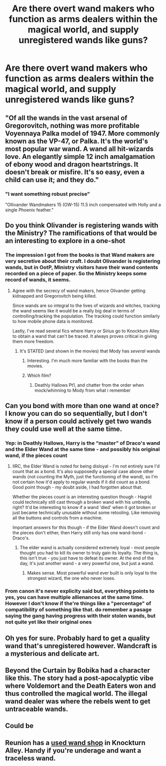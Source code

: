 #+TITLE: Are there overt wand makers who function as arms dealers within the magical world, and supply unregistered wands like guns?

* Are there overt wand makers who function as arms dealers within the magical world, and supply unregistered wands like guns?
:PROPERTIES:
:Author: TheGingerUnderUrBed
:Score: 59
:DateUnix: 1613697663.0
:DateShort: 2021-Feb-19
:FlairText: Discussion
:END:

** "Of all the wands in the vast arsenal of Gregorovitch, nothing was more profitable Voyennaya Palka model of 1947. More commonly known as the VP-47, or Palka. It's the world's most popular war wand. A wand all hit-wizards love. An elegantly simple 12 inch amalgamation of ebony wood and dragon heartstrings. It doesn't break or misfire. It's so easy, even a child can use it; and they do."
:PROPERTIES:
:Author: caligoolamagnus
:Score: 59
:DateUnix: 1613713860.0
:DateShort: 2021-Feb-19
:END:

*** "I want something robust precise"

"Ollivander Wandmakers 15 (OW-15) 11.5 inch compensated with Holly and a single Phoenix feather."
:PROPERTIES:
:Author: Scarlet_maximoff
:Score: 6
:DateUnix: 1613763294.0
:DateShort: 2021-Feb-19
:END:


** Do you think Olivander is registering wands with the Ministry? The ramifications of that would be an interesting to explore in a one-shot
:PROPERTIES:
:Author: A2groundhog
:Score: 24
:DateUnix: 1613708294.0
:DateShort: 2021-Feb-19
:END:

*** The impression I got from the books is that Wand makers are very secretive about their craft. I doubt Olivander is registering wands, but in OotP, Ministry visitors have their wand contents recorded on a piece of paper. So the Ministry keeps some record of wands, it seems.
:PROPERTIES:
:Score: 30
:DateUnix: 1613709366.0
:DateShort: 2021-Feb-19
:END:

**** Agree with the secrecy of wand makers, hence Olivander getting kidnapped and Gregorovitch being killed.

Since wands are so integral to the lives of wizards and witches, tracking the wand seems like it would be a really big deal in terms of controlling/tracking the population. The tracking could function similarly to how mobile phone data is monitored.

Lastly, I've read several fics where Harry or Sirius go to Knockturn Alley to obtain a wand that can't be traced. It always proves critical in giving them more freedom.
:PROPERTIES:
:Author: A2groundhog
:Score: 9
:DateUnix: 1613752322.0
:DateShort: 2021-Feb-19
:END:

***** It's STATED (and shown in the movies) that Mody has /several/ wands
:PROPERTIES:
:Author: BloodMst
:Score: 1
:DateUnix: 1613781825.0
:DateShort: 2021-Feb-20
:END:

****** Interesting. I'm much more familiar with the books than the movies.
:PROPERTIES:
:Author: A2groundhog
:Score: 1
:DateUnix: 1613839960.0
:DateShort: 2021-Feb-20
:END:


****** Which film?
:PROPERTIES:
:Score: 1
:DateUnix: 1613782279.0
:DateShort: 2021-Feb-20
:END:

******* Deathly Hallows Pt1, and chatter from the order when mock/whinning to Mody from what i remember
:PROPERTIES:
:Author: BloodMst
:Score: 1
:DateUnix: 1613782645.0
:DateShort: 2021-Feb-20
:END:


** Can you bond with more than one wand at once? I know you can do so sequentially, but I don't know if a person could actively get two wands they could use well at the same time.
:PROPERTIES:
:Author: Avalon1632
:Score: 9
:DateUnix: 1613724395.0
:DateShort: 2021-Feb-19
:END:

*** Yep: in Deathly Hallows, Harry is the “master” of Draco's wand and the Elder Wand at the same time - and possibly his original wand, if the pieces count
:PROPERTIES:
:Author: dancortens
:Score: 7
:DateUnix: 1613734261.0
:DateShort: 2021-Feb-19
:END:

**** IIRC, the Elder Wand is noted for being disloyal - I'm not entirely sure I'd count that as a bond. It's also supposedly a special case above other wands (not counting the Myth, just the functioning of the wand), so I'm not certain how it'd apply to regular wands if it did count as a bond. Good point though - my doubt aside, I had forgotten about that.

Whether the pieces count is an interesting question though - Hagrid could technically still cast through a broken wand with his umbrella, right? It'd be interesting to know if a wand 'died' when it got broken or just became technically unusable without some retooling. Like removing all the buttons and controls from a machine.

Important answers for this though - if the Elder Wand doesn't count and the pieces don't either, then Harry still only has one wand-bond - Draco's.
:PROPERTIES:
:Author: Avalon1632
:Score: 4
:DateUnix: 1613736517.0
:DateShort: 2021-Feb-19
:END:

***** The elder wand is actually considered extremely loyal - most people thought you had to kill its owner to truly gain its loyalty. The thing is, this isn't true - you just have to defeat its owner. At the end of the day, it's just another wand - a very powerful one, but just a wand.
:PROPERTIES:
:Author: dancortens
:Score: 5
:DateUnix: 1613742549.0
:DateShort: 2021-Feb-19
:END:

****** Makes sense. Most powerful wand ever built is only loyal to the strongest wizard, the one who never loses.
:PROPERTIES:
:Author: Laz505
:Score: 3
:DateUnix: 1613766693.0
:DateShort: 2021-Feb-20
:END:


*** From canon it's never explicity said but, everything points to yes, you can have multiple allienances at the same time. However I don't know if the're things like a "percentage" of compatibility of something like that. do remember a pasage saying the gang having progress with their stolen wands, but not quite yet like their original ones
:PROPERTIES:
:Author: BloodMst
:Score: 1
:DateUnix: 1613779716.0
:DateShort: 2021-Feb-20
:END:


** Oh yes for sure. Probably hard to get a quality wand that's unregistered however. Wandcraft is a mysterious and delicate art.
:PROPERTIES:
:Author: capeus
:Score: 8
:DateUnix: 1613712116.0
:DateShort: 2021-Feb-19
:END:


** Beyond the Curtain by Bobika had a character like this. The story had a post-apocalyptic vibe where Voldemort and the Death Eaters won and thus controlled the magical world. The illegal wand dealer was where the rebels went to get untraceable wands.
:PROPERTIES:
:Author: Termsndconditions
:Score: 5
:DateUnix: 1613743427.0
:DateShort: 2021-Feb-19
:END:


** Could be
:PROPERTIES:
:Author: Jon_Riptide
:Score: 6
:DateUnix: 1613699783.0
:DateShort: 2021-Feb-19
:END:


** Reunion has a [[https://m.fanfiction.net/s/4655545/2/][used wand shop]] in Knockturn Alley. Handy if you're underage and want a traceless wand.
:PROPERTIES:
:Author: dspeyer
:Score: 1
:DateUnix: 1613871838.0
:DateShort: 2021-Feb-21
:END:
